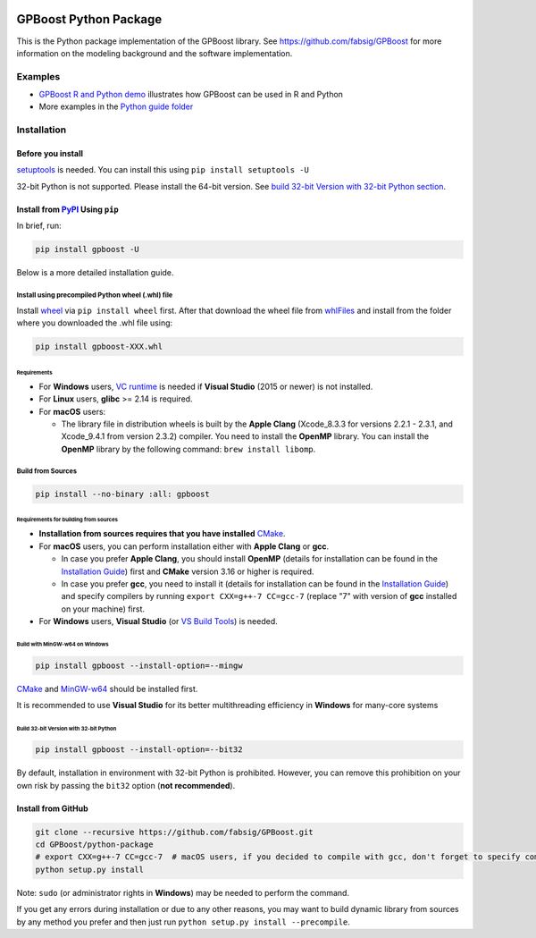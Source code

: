 .. image:: https://github.com/fabsig/GPBoost/blob/master/gpboost_sticker.jpg?raw=true
   :width: 40 %
   :alt: GPBoost icon
   :align: right

GPBoost Python Package
=======================

|License| |Python Versions| |PyPI Version| |Downloads|

This is the Python package implementation of the GPBoost library. See https://github.com/fabsig/GPBoost for more information on the modeling background and the software implementation.

Examples
--------

- `GPBoost R and Python demo <https://htmlpreview.github.io/?https://github.com/fabsig/GPBoost/blob/master/examples/GPBoost_demo.html>`_ illustrates how GPBoost can be used in R and Python
- More examples in the `Python guide folder <https://github.com/fabsig/GPBoost/tree/master/examples/python-guide>`_


Installation
------------

Before you install
'''''''''''''''''''

`setuptools <https://pypi.org/project/setuptools>`_ is needed. You can install this using ``pip install setuptools -U``

32-bit Python is not supported. Please install the 64-bit version. See `build 32-bit Version with 32-bit Python section <#build-32-bit-version-with-32-bit-python>`__.

Install from `PyPI <https://pypi.org/project/gpboost>`_ Using ``pip``
''''''''''''''''''''''''''''''''''''''''''''''''''''''''''''''''''''''

In brief, run:

.. code:: sh

    pip install gpboost -U

Below is a more detailed installation guide.

Install using precompiled Python wheel (.whl) file
******************************************************

Install `wheel <https://pythonwheels.com>`_ via ``pip install wheel`` first. After that download the wheel file from `whlFiles`_ and install from the folder where you downloaded the .whl file using:

.. code:: sh

    pip install gpboost-XXX.whl

Requirements
~~~~~~~~~~~~~~~~~~~~~~~~~~~~~~~

- For **Windows** users, `VC runtime <https://support.microsoft.com/en-us/help/2977003/the-latest-supported-visual-c-downloads>`_ is needed if **Visual Studio** (2015 or newer) is not installed.

- For **Linux** users, **glibc** >= 2.14 is required.

- For **macOS** users:

  - The library file in distribution wheels is built by the **Apple Clang** (Xcode_8.3.3 for versions 2.2.1 - 2.3.1, and Xcode_9.4.1 from version 2.3.2) compiler. You need to install the **OpenMP** library. You can install the **OpenMP** library by the following command: ``brew install libomp``.

Build from Sources
******************

.. code:: sh

    pip install --no-binary :all: gpboost

Requirements for building from sources
~~~~~~~~~~~~~~~~~~~~~~~~~~~~~~~~~~~~~~

- **Installation from sources requires that you have installed** `CMake`_.

- For **macOS** users, you can perform installation either with **Apple Clang** or **gcc**.

  - In case you prefer **Apple Clang**, you should install **OpenMP** (details for installation can be found in the `Installation Guide <https://github.com/microsoft/LightGBM/blob/master/docs/Installation-Guide.rst#apple-clang>`__) first and **CMake** version 3.16 or higher is required.

  - In case you prefer **gcc**, you need to install it (details for installation can be found in the `Installation Guide <https://github.com/microsoft/LightGBM/blob/master/docs/Installation-Guide.rst#gcc>`__) and specify compilers by running ``export CXX=g++-7 CC=gcc-7`` (replace "7" with version of **gcc** installed on your machine) first.

- For **Windows** users, **Visual Studio** (or `VS Build Tools <https://visualstudio.microsoft.com/downloads/>`_) is needed.

Build with MinGW-w64 on Windows
~~~~~~~~~~~~~~~~~~~~~~~~~~~~~~~

.. code:: sh

    pip install gpboost --install-option=--mingw

`CMake`_ and `MinGW-w64 <https://mingw-w64.org/>`_ should be installed first.

It is recommended to use **Visual Studio** for its better multithreading efficiency in **Windows** for many-core systems

Build 32-bit Version with 32-bit Python
~~~~~~~~~~~~~~~~~~~~~~~~~~~~~~~~~~~~~~~

.. code:: sh

    pip install gpboost --install-option=--bit32

By default, installation in environment with 32-bit Python is prohibited. However, you can remove this prohibition on your own risk by passing the ``bit32`` option (**not recommended**).


Install from GitHub
'''''''''''''''''''

.. code:: sh

    git clone --recursive https://github.com/fabsig/GPBoost.git
    cd GPBoost/python-package
    # export CXX=g++-7 CC=gcc-7  # macOS users, if you decided to compile with gcc, don't forget to specify compilers (replace "7" with version of gcc installed on your machine)
    python setup.py install

Note: ``sudo`` (or administrator rights in **Windows**) may be needed to perform the command.

If you get any errors during installation or due to any other reasons, you may want to build dynamic library from sources by any method you prefer and then just run ``python setup.py install --precompile``.


.. |License| image:: https://img.shields.io/github/license/fabsig/gpboost.svg
   :target: https://github.com/fabsig/GPBoost/blob/master/LICENSE
.. |Python Versions| image:: https://img.shields.io/pypi/pyversions/gpboost.svg?logo=python&logoColor=white
   :target: https://pypi.org/project/gpboost
.. |PyPI Version| image:: https://img.shields.io/pypi/v/gpboost.svg?logo=pypi&logoColor=white
   :target: https://pypi.org/project/gpboost
.. |Downloads| image:: https://pepy.tech/badge/gpboost
   :target: https://pepy.tech/project/gpboost
.. _CMake: https://cmake.org/
.. _whlFiles: https://pypi.org/project/gpboost/#files

